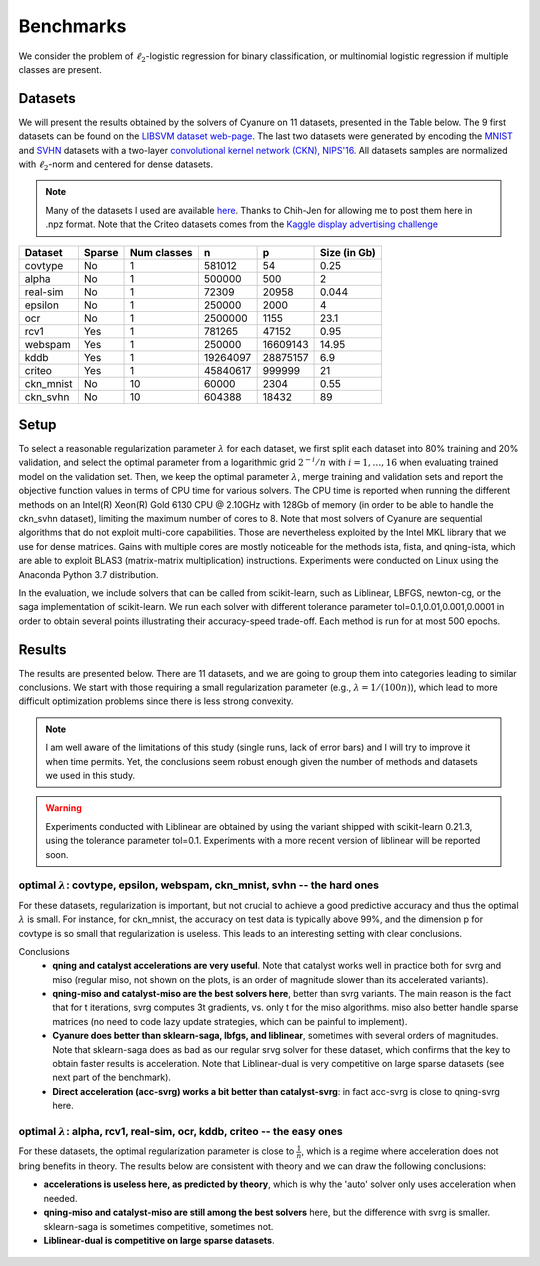 Benchmarks
==========

We consider the problem of :math:`\ell_2`-logistic regression for binary
classification, or multinomial logistic regression if multiple classes are
present. 

Datasets
--------
We will present the results obtained by the solvers of Cyanure on 11
datasets, presented in the Table below. The 9 first datasets can be found on the
`LIBSVM dataset web-page <https://www.csie.ntu.edu.tw/~cjlin/libsvmtools/datasets/>`_.
The last two datasets were generated by encoding the `MNIST <http://yann.lecun.com/exdb/mnist/>`_ and `SVHN <http://ufldl.stanford.edu/housenumbers/>`_ datasets with a two-layer `convolutional kernel network (CKN), NIPS'16 <https://hal.inria.fr/hal-01387399/document>`_.
All datasets samples are normalized with :math:`\ell_2`-norm and centered for dense datasets.

.. note:: Many of the datasets I used are available `here <http://pascal.inrialpes.fr/data2/mairal/data/>`_.  Thanks to Chih-Jen for allowing me to post them here in .npz format. Note that the Criteo datasets comes from the `Kaggle display advertising challenge <http://labs.criteo.com/2014/02/kaggle-display-advertising-challenge-dataset/>`_

+------------+------------+--------------+-------------+-----------+--------------+
| Dataset    | Sparse     | Num classes  | n           | p         | Size (in Gb) |
+============+============+==============+=============+===========+==============+
| covtype    | No         | 1            | 581012      | 54        | 0.25         |
+------------+------------+--------------+-------------+-----------+--------------+
| alpha      | No         | 1            | 500000      | 500       | 2            |
+------------+------------+--------------+-------------+-----------+--------------+
| real-sim   | No         | 1            | 72309       | 20958     | 0.044        |
+------------+------------+--------------+-------------+-----------+--------------+
| epsilon    | No         | 1            | 250000      | 2000      | 4            |
+------------+------------+--------------+-------------+-----------+--------------+
| ocr        | No         | 1            | 2500000     | 1155      | 23.1         |
+------------+------------+--------------+-------------+-----------+--------------+
| rcv1       | Yes        | 1            | 781265      | 47152     | 0.95         |
+------------+------------+--------------+-------------+-----------+--------------+
| webspam    | Yes        | 1            | 250000      | 16609143  | 14.95        |
+------------+------------+--------------+-------------+-----------+--------------+
| kddb       | Yes        | 1            | 19264097    | 28875157  | 6.9          |
+------------+------------+--------------+-------------+-----------+--------------+
| criteo     | Yes        | 1            | 45840617    | 999999    | 21           |
+------------+------------+--------------+-------------+-----------+--------------+
| ckn_mnist  | No         | 10           | 60000       |   2304    | 0.55         |
+------------+------------+--------------+-------------+-----------+--------------+
| ckn_svhn   | No         | 10           | 604388      |  18432    | 89           |
+------------+------------+--------------+-------------+-----------+--------------+

Setup
-----
To select a reasonable regularization parameter :math:`\lambda` for each dataset, we first split each dataset into 80% training and 20% validation, and select the optimal parameter from a logarithmic grid :math:`2^{-i}/n` with :math:`i=1,\ldots,16` when evaluating trained model on the validation set. Then, we keep the optimal parameter :math:`\lambda`, merge training and validation sets and report the objective function values in terms of CPU time for various solvers. The CPU time is reported when running the different methods on an Intel(R) Xeon(R) Gold 6130 CPU @ 2.10GHz with 128Gb of memory (in order to be able to handle the ckn_svhn dataset), limiting the maximum number of cores to 8. Note that most solvers of Cyanure are sequential algorithms that do not exploit multi-core capabilities. Those are nevertheless exploited by the Intel MKL library that we use for dense matrices. Gains with multiple cores are mostly noticeable for the methods ista, fista, and qning-ista, which are able to exploit BLAS3 (matrix-matrix multiplication) instructions.
Experiments were conducted on Linux using the Anaconda Python 3.7 distribution.

In the evaluation, we include solvers that can be called from scikit-learn, such as Liblinear, LBFGS, newton-cg, or the saga implementation of scikit-learn. We run each solver with different tolerance parameter tol=0.1,0.01,0.001,0.0001 in order to obtain several points illustrating their accuracy-speed trade-off. Each method is run for at most 500 epochs. 


Results
-------
The results are presented below. There are 11 datasets, and we are going to
group them into categories leading to similar conclusions. We start with those
requiring a small regularization parameter (e.g., :math:`\lambda=1/(100n)`),
which lead to more difficult optimization problems since there is less strong
convexity.

.. note::
   I am well aware of the limitations of this study (single runs, lack of error bars) and I will try to
   improve it when time permits. Yet, the conclusions seem robust enough given the number of methods and 
   datasets we used in this study.

.. warning::
   Experiments conducted with Liblinear are obtained by using the variant shipped with scikit-learn 0.21.3,
   using the tolerance parameter tol=0.1.
   Experiments with a more recent version of liblinear will be reported soon.

optimal :math:`\lambda`: covtype, epsilon, webspam, ckn_mnist, svhn -- the hard ones
^^^^^^^^^^^^^^^^^^^^^^^^^^^^^^^^^^^^^^^^^^^^^^^^^^^^^^^^^^^^^^^^^^^^^^^^^^^^^^^^^^^^
For these datasets, regularization is important, but not crucial to achieve
a good predictive accuracy and thus the optimal :math:`\lambda` is small. For
instance, for ckn_mnist, the accuracy on test data is typically above 99\%, and
the dimension p for covtype is so small that regularization is useless. 
This leads to an interesting setting with clear conclusions.

Conclusions
 - **qning and catalyst accelerations are very useful**. Note that catalyst works well in practice both for svrg and miso (regular miso, not shown on the plots, is an order of magnitude slower than its accelerated variants).  
 - **qning-miso and catalyst-miso are the best solvers here**, better than svrg variants. The main reason is the fact that for t iterations, svrg computes 3t gradients, vs. only t for the miso algorithms. miso also better handle sparse matrices (no need to code lazy update strategies, which can be painful to implement).
 - **Cyanure does better than sklearn-saga, lbfgs, and liblinear**, sometimes with several orders of magnitudes. Note that sklearn-saga does as bad as our regular srvg solver for these dataset, which confirms that the key to obtain faster results is acceleration.
   Note that Liblinear-dual is very competitive on large sparse datasets (see next part of the benchmark).
 - **Direct acceleration (acc-svrg) works a bit better than catalyst-svrg**: in fact acc-svrg is close to qning-svrg here.

.. figure:: figs/covtype_logistic_l2.png

.. figure:: figs/epsilon_logistic_l2.png

.. figure:: figs/webspam_logistic_l2.png

.. figure:: figs/ckn_mnist_logistic_l2.png

.. figure:: figs/svhn_logistic_l2.png

optimal :math:`\lambda`: alpha, rcv1, real-sim, ocr, kddb, criteo -- the easy ones 
^^^^^^^^^^^^^^^^^^^^^^^^^^^^^^^^^^^^^^^^^^^^^^^^^^^^^^^^^^^^^^^^^^^^^^^^^^^^^^^^^^
For these datasets, the optimal regularization parameter is close to :math:`\frac{1}{n}`,
which is a regime where acceleration does not bring benefits in theory.
The results below are consistent with theory and we can draw the following conclusions: 

- **accelerations is useless here, as predicted by theory**, which is why the 'auto' solver only uses acceleration when needed. 

- **qning-miso and catalyst-miso are still among the best solvers** here, but the difference with svrg is smaller. sklearn-saga is sometimes competitive, sometimes not.

- **Liblinear-dual is competitive on large sparse
  datasets**.

.. figure:: figs/alpha_logistic_l2.png

.. figure:: figs/real-sim_logistic_l2.png

.. figure:: figs/ocr_logistic_l2.png

.. figure:: figs/rcv1_logistic_l2.png

.. figure:: figs/kddb_logistic_l2.png

.. figure:: figs/criteo_logistic_l2.png

